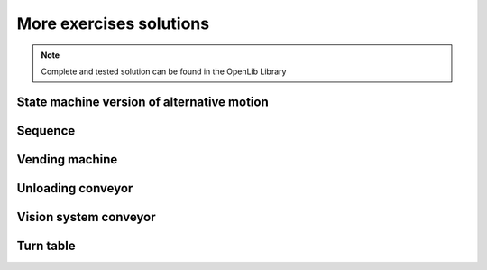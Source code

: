 **************************
More exercises solutions
**************************

.. note::
  
  Complete and tested solution can be found in the OpenLib Library

State machine version of alternative motion
=============================================

Sequence
===========

Vending machine
=================

Unloading conveyor
===================

Vision system conveyor
========================

Turn table
=============
